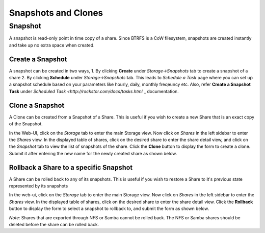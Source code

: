 
Snapshots and Clones
============================

Snapshot
^^^^^^^^

A snapshot is read-only point in time copy of a share. Since BTRFS is a CoW filesystem, snapshots are created instantly and take up no extra space when created.

Create a Snapshot
-----------------

A snapshot can be created in two ways, 1. By clicking **Create** under *Storage->Snapshots* tab to create a snapshot of a share 2. By clicking **Schedule** under *Storage->Snapshots* tab. This leads to *Schedule a Task* page where you can set up a snapshot schedule based on your parameters like hourly, daily, monthly freqeuncy etc. Also, refer **Create a Snapshot Task** under `Scheduled Task <http://rockstor.com/docs/tasks.html` _ documentation.      

.. youtube:: https://www.youtube.com/watch?v=QTQePwrYMS0
   

.. youtube:: https://www.youtube.com/watch?v=PA0hneCq-AE
   

Clone a Snapshot
----------------

A Clone can be created from a Snapshot of a Share. This is useful if you wish
to create a new Share that is an exact copy of the Snapshot.

In the Web-UI, click on the *Storage* tab to enter the main Storage view. Now
click on *Shares* in the left sidebar to enter the *Shares* view. In the
displayed table of shares, click on the desired share to enter the share detail
view, and click on the *Snapshot* tab to view the list of snapshots of the
share. Click the **Clone** button to display the form to create a clone. Submit
it after entering the new name for the newly created share as shown below.

.. youtube:: https://www.youtube.com/watch?v=aySlQCx65GM
   

Rollback a Share to a specific Snapshot
---------------------------------------

A Share can be rolled back to any of its snapshots. This is useful if you wish
to restore a Share to it's previous state represented by its snapshots

In the web-ui, click on the *Storage* tab to enter the main Storage view. Now
click on *Shares* in the left sidebar to enter the *Shares* view. In the
displayed table of shares, click on the desired share to enter the share detail
view. Click the **Rollback** button to display the form to select a snapshot to
rollback to, and submit the form as shown below.

*Note:* Shares that are exported through NFS or Samba cannot be rolled back. The
NFS or Samba shares should be deleted before the share can be rolled back.

.. youtube:: https://www.youtube.com/watch?v=r0SbCZ_kEBg

 
